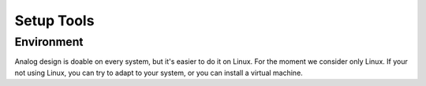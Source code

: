 Setup Tools
===========

Environment
-----------

Analog design is doable on every system, but it's easier to do it on Linux. For the moment we consider only Linux. If
your not using Linux, you can try to adapt to your system, or you can install a virtual machine.



